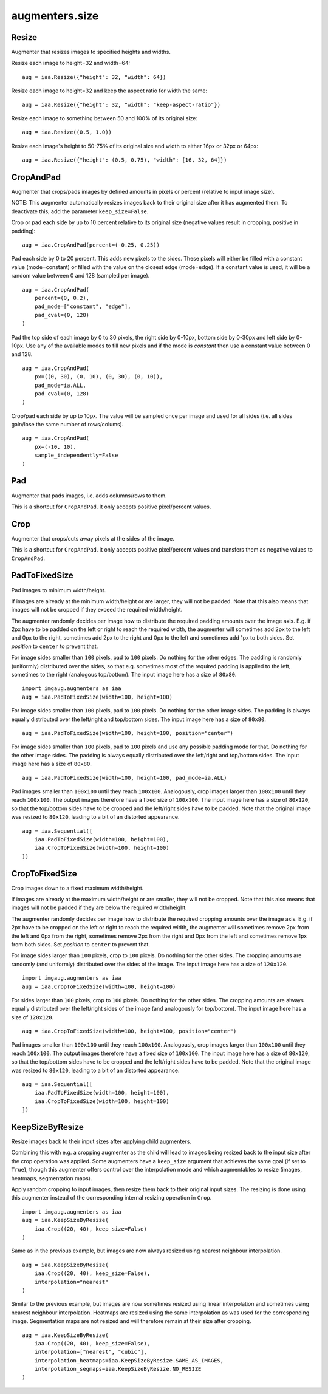 ***************
augmenters.size
***************

Resize
------

Augmenter that resizes images to specified heights and widths.

Resize each image to height=32 and width=64::

    aug = iaa.Resize({"height": 32, "width": 64})

.. figure:: ../../images/overview_of_augmenters/size/resize_32x64.jpg
    :alt: Resize to 32x64

Resize each image to height=32 and keep the aspect ratio for width the same::

    aug = iaa.Resize({"height": 32, "width": "keep-aspect-ratio"})

.. figure:: ../../images/overview_of_augmenters/size/resize_32xkar.jpg
    :alt: Resize to 32xKAR

Resize each image to something between 50 and 100% of its original size::

    aug = iaa.Resize((0.5, 1.0))

.. figure:: ../../images/overview_of_augmenters/size/resize_50_to_100_percent.jpg
    :alt: Resize to 50 to 100 percent

Resize each image's height to 50-75% of its original size and width to
either 16px or 32px or 64px::

    aug = iaa.Resize({"height": (0.5, 0.75), "width": [16, 32, 64]})

.. figure:: ../../images/overview_of_augmenters/size/resize_h_uniform_w_choice.jpg
    :alt: Resize with uniform distribution and choice


CropAndPad
----------

Augmenter that crops/pads images by defined amounts in pixels or
percent (relative to input image size).

NOTE: This augmenter automatically resizes images back to their original size
after it has augmented them. To deactivate this, add the
parameter ``keep_size=False``.

Crop or pad each side by up to 10 percent relative to its original size
(negative values result in cropping, positive in padding)::

    aug = iaa.CropAndPad(percent=(-0.25, 0.25))

.. figure:: ../../images/overview_of_augmenters/size/cropandpad_percent.jpg
    :alt: Crop/Pad by -10 to 10 percent

Pad each side by 0 to 20 percent. This adds new pixels to the sides. These
pixels will either be filled with a constant value (mode=constant) or filled
with the value on the closest edge (mode=edge). If a constant value is used,
it will be a random value between 0 and 128 (sampled per image). ::

    aug = iaa.CropAndPad(
        percent=(0, 0.2),
        pad_mode=["constant", "edge"],
        pad_cval=(0, 128)
    )

.. figure:: ../../images/overview_of_augmenters/size/cropandpad_mode_cval.jpg
    :alt: Pad by up to 20 percent

Pad the top side of each image by 0 to 30 pixels, the right side by 0-10px,
bottom side by 0-30px and left side by 0-10px. Use any of the available modes
to fill new pixels and if the mode is `constant` then use a constant value
between 0 and 128. ::

    aug = iaa.CropAndPad(
        px=((0, 30), (0, 10), (0, 30), (0, 10)),
        pad_mode=ia.ALL,
        pad_cval=(0, 128)
    )

.. figure:: ../../images/overview_of_augmenters/size/cropandpad_pad_complex.jpg
    :alt: Distributions per side

Crop/pad each side by up to 10px. The value will be sampled once per image
and used for all sides (i.e. all sides gain/lose the same number of
rows/colums). ::

    aug = iaa.CropAndPad(
        px=(-10, 10),
        sample_independently=False
    )

.. figure:: ../../images/overview_of_augmenters/size/cropandpad_correlated.jpg
    :alt: Same value for all sides


Pad
---

Augmenter that pads images, i.e. adds columns/rows to them.

This is a shortcut for ``CropAndPad``. It only accepts positive
pixel/percent values.


Crop
----

Augmenter that crops/cuts away pixels at the sides of the image.

This is a shortcut for ``CropAndPad``. It only accepts positive
pixel/percent values and transfers them as negative values to ``CropAndPad``.


PadToFixedSize
--------------

Pad images to minimum width/height.

If images are already at the minimum width/height or are larger, they will
not be padded. Note that this also means that images will not be cropped if
they exceed the required width/height.

The augmenter randomly decides per image how to distribute the required
padding amounts over the image axis. E.g. if 2px have to be padded on the
left or right to reach the required width, the augmenter will sometimes
add 2px to the left and 0px to the right, sometimes add 2px to the right
and 0px to the left and sometimes add 1px to both sides. Set `position`
to ``center`` to prevent that.

For image sides smaller than ``100`` pixels, pad to ``100`` pixels. Do
nothing for the other edges. The padding is randomly (uniformly)
distributed over the sides, so that e.g. sometimes most of the required
padding is applied to the left, sometimes to the right (analogous
top/bottom).
The input image here has a size of ``80x80``. ::

    import imgaug.augmenters as iaa
    aug = iaa.PadToFixedSize(width=100, height=100)

.. figure:: ../../images/overview_of_augmenters/size/padtofixedsize.jpg
    :alt: Pad to 100x100 with random division of pad amounts onto the different image sides

For image sides smaller than ``100`` pixels, pad to ``100`` pixels. Do
nothing for the other image sides. The padding is always equally
distributed over the left/right and top/bottom sides.
The input image here has a size of ``80x80``. ::

    aug = iaa.PadToFixedSize(width=100, height=100, position="center")

.. figure:: ../../images/overview_of_augmenters/size/padtofixedsize_center.jpg
    :alt: Pad to 100x100 with random division of pad amounts onto the different image sides

For image sides smaller than ``100`` pixels, pad to ``100`` pixels and
use any possible padding mode for that. Do nothing for the other image
sides. The padding is always equally distributed over the left/right and
top/bottom sides.
The input image here has a size of ``80x80``. ::

    aug = iaa.PadToFixedSize(width=100, height=100, pad_mode=ia.ALL)

.. figure:: ../../images/overview_of_augmenters/size/padtofixedsize_pad_mode.jpg
    :alt: Pad to 100x100 with random padding modes

Pad images smaller than ``100x100`` until they reach ``100x100``.
Analogously, crop images larger than ``100x100`` until they reach
``100x100``. The output images therefore have a fixed size of ``100x100``.
The input image here has a size of ``80x120``, so that the top/bottom sides
have to be cropped and the left/right sides have to be padded. Note that
the original image was resized to ``80x120``, leading to a bit of an
distorted appearance. ::

    aug = iaa.Sequential([
        iaa.PadToFixedSize(width=100, height=100),
        iaa.CropToFixedSize(width=100, height=100)
    ])

.. figure:: ../../images/overview_of_augmenters/size/padtofixedsize_with_croptofixedsize.jpg
    :alt: Pad and crop to 100x100


CropToFixedSize
---------------

Crop images down to a fixed maximum width/height.

If images are already at the maximum width/height or are smaller, they
will not be cropped. Note that this also means that images will not be
padded if they are below the required width/height.

The augmenter randomly decides per image how to distribute the required
cropping amounts over the image axis. E.g. if 2px have to be cropped on
the left or right to reach the required width, the augmenter will
sometimes remove 2px from the left and 0px from the right, sometimes
remove 2px from the right and 0px from the left and sometimes remove 1px
from both sides. Set `position` to ``center`` to prevent that.

For image sides larger than ``100`` pixels, crop to ``100`` pixels. Do
nothing for the other sides. The cropping amounts are randomly (and
uniformly) distributed over the sides of the image.
The input image here has a size of ``120x120``. ::

    import imgaug.augmenters as iaa
    aug = iaa.CropToFixedSize(width=100, height=100)

.. figure:: ../../images/overview_of_augmenters/size/croptofixedsize.jpg
    :alt: Crop down to 100x100 with random division of crop amounts onto the different image sides

For sides larger than ``100`` pixels, crop to ``100`` pixels. Do nothing
for the other sides. The cropping amounts are always equally distributed
over the left/right sides of the image (and analogously for top/bottom).
The input image here has a size of ``120x120``. ::

    aug = iaa.CropToFixedSize(width=100, height=100, position="center")

.. figure:: ../../images/overview_of_augmenters/size/croptofixedsize_center.jpg
    :alt: Crop down to 100x100 with random division of crop amounts onto the different image sides

Pad images smaller than ``100x100`` until they reach ``100x100``.
Analogously, crop images larger than ``100x100`` until they reach
``100x100``. The output images therefore have a fixed size of ``100x100``.
The input image here has a size of ``80x120``, so that the top/bottom sides
have to be cropped and the left/right sides have to be padded. Note that
the original image was resized to ``80x120``, leading to a bit of an
distorted appearance. ::

    aug = iaa.Sequential([
        iaa.PadToFixedSize(width=100, height=100),
        iaa.CropToFixedSize(width=100, height=100)
    ])

.. figure:: ../../images/overview_of_augmenters/size/padtofixedsize_with_croptofixedsize.jpg
    :alt: Pad and crop to 100x100


KeepSizeByResize
----------------

Resize images back to their input sizes after applying child augmenters.

Combining this with e.g. a cropping augmenter as the child will lead to
images being resized back to the input size after the crop operation was
applied. Some augmenters have a ``keep_size`` argument that achieves the
same goal (if set to ``True``), though this augmenter offers control over
the interpolation mode and which augmentables to resize (images, heatmaps,
segmentation maps).

Apply random cropping to input images, then resize them back to their
original input sizes. The resizing is done using this augmenter instead
of the corresponding internal resizing operation in ``Crop``. ::

    import imgaug.augmenters as iaa
    aug = iaa.KeepSizeByResize(
        iaa.Crop((20, 40), keep_size=False)
    )

.. figure:: ../../images/overview_of_augmenters/size/keepsizebyresize_crop.jpg
    :alt: KeepSizeByResize + Crop

Same as in the previous example, but images are now always resized using
nearest neighbour interpolation. ::

    aug = iaa.KeepSizeByResize(
        iaa.Crop((20, 40), keep_size=False),
        interpolation="nearest"
    )

.. figure:: ../../images/overview_of_augmenters/size/keepsizebyresize_crop_nearest.jpg
    :alt: KeepSizeByResize with nearest neighbour interpolation + Crop

Similar to the previous example, but images are now sometimes resized
using linear interpolation and sometimes using nearest neighbour
interpolation. Heatmaps are resized using the same interpolation as was
used for the corresponding image. Segmentation maps are not resized and
will therefore remain at their size after cropping. ::

    aug = iaa.KeepSizeByResize(
        iaa.Crop((20, 40), keep_size=False),
        interpolation=["nearest", "cubic"],
        interpolation_heatmaps=iaa.KeepSizeByResize.SAME_AS_IMAGES,
        interpolation_segmaps=iaa.KeepSizeByResize.NO_RESIZE
    )

.. figure:: ../../images/overview_of_augmenters/size/keepsizebyresize_various_augmentables.jpg
    :alt: KeepSizeByResize for various augmentables

